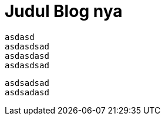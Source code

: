 = Judul Blog nya
:hp-tags: HubPress, Blog, Open Source,
:hp-alt-title: My English Title

 asdasd
 asdasdsad 
 asdasdasd
 asdasdsad
 
 asdsadsad
 asdsadasd